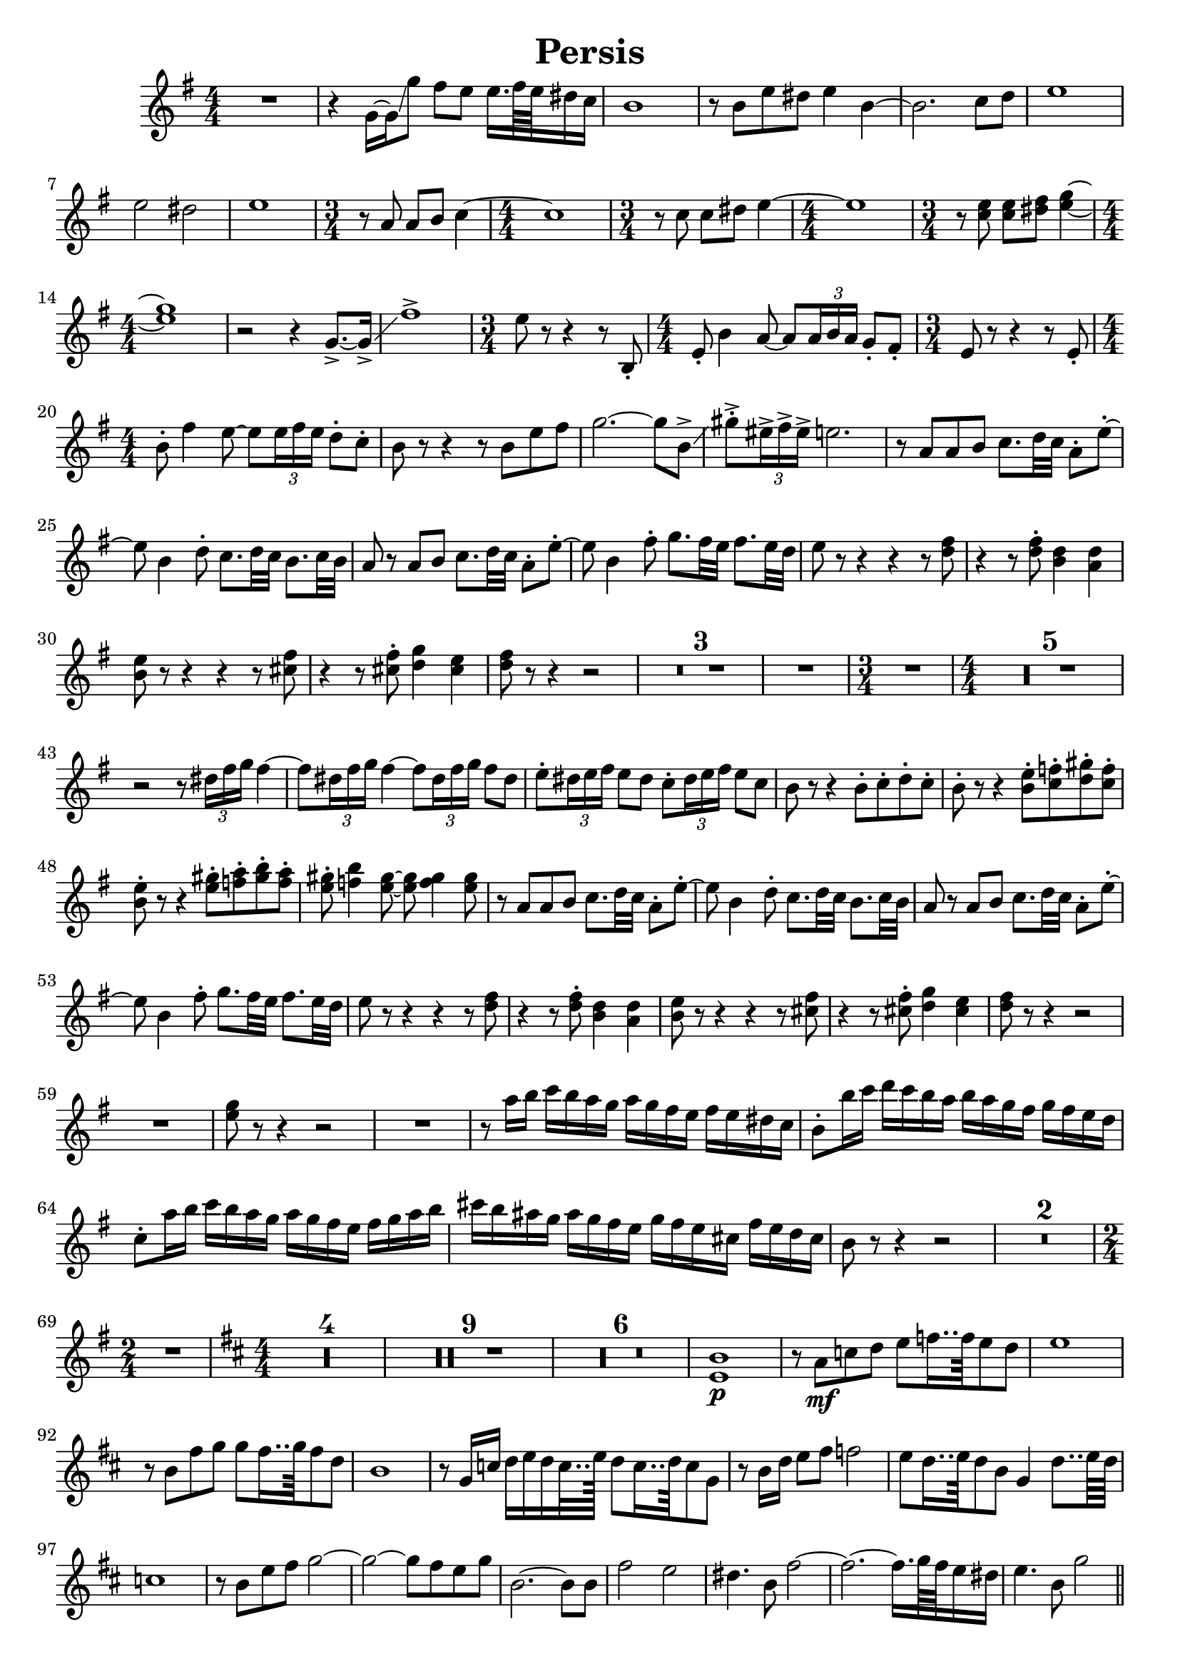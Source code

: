 
\version "2.18.2"
% automatically converted by musicxml2ly from -

\header {
    encodingsoftware = "MuseScore 2.1.0"
    source = "http://musescore.com/user/113505/scores/3097031"
    encodingdate = "2017-09-19"
    title = "Persis"
    }

% #(set-global-staff-size 8.69516220472)
\paper {
    %paper-width = 21.0\cm
    %paper-height = 29.7\cm
    %top-margin = 1.0\cm
    %bottom-margin = 2.0\cm
    %left-margin = 1.0\cm
    %right-margin = 1.0\cm
    }

% The score definition
\score {

    \layout {
        \context { \Score
        skipBars = ##t
        autoBeaming = ##f
        }
    }
    \relative g' {
    \transposition es \clef "treble" \key g \major
    \numericTimeSignature\time 4/4 R1 | % 2
    r4 g16 ~ [ g16 \glissando g'8 ] fis8 [ e8 ] e16. [ fis64 e64 dis16 c16
    ] | % 3
    b1 | % 4
    r8 b8 [ e8 dis8 ] e4 b4 ~ | % 5
    b2. c8 [ d8 ] | % 6
    e1 | % 7
    e2 dis2 | % 8
    e1 | % 9
    \time 3/4  r8 a,8 a8 [ b8 ] c4 ~ | \barNumberCheck #10
    \numericTimeSignature\time 4/4  c1 | % 11
    \time 3/4  r8 c8 c8 [ dis8 ] e4 ~ | % 12
    \numericTimeSignature\time 4/4  e1 | % 13
    \time 3/4  r8 <c e>8 <c e>8 [ <dis fis>8 ] <e g>4 ~ ~ | % 14
    \numericTimeSignature\time 4/4  <e g>1 | % 15
    r2 r4 g,8. ~ -> [ g16 \glissando -> ] | % 16
    fis'1 -> | % 17
    \time 3/4  e8 r8 r4 r8 b,8 -. | % 18
    \numericTimeSignature\time 4/4  e8 -. b'4 a8 ~ a8 [ \once \override
    TupletBracket #'stencil = ##f
    \times 2/3  {
        a16 b16 a16 ] }
    g8 -. [ fis8 -. ] | % 19
    \time 3/4  e8 r8 r4 r8 e8 -. | \barNumberCheck #20
    \numericTimeSignature\time 4/4  b'8 -. fis'4 e8 ~ e8 [ \once
    \override TupletBracket #'stencil = ##f
    \times 2/3  {
        e16 fis16 e16 ] }
    d8 -. [ c8 -. ] | % 21
    b8 r8 r4 r8 b8 [ e8 fis8 ] | % 22
    g2. ~ g8 [ b,8 \glissando -> ] | % 23
    gis'8 -. -> [ \once \override TupletBracket #'stencil = ##f
    \times 2/3  {
        eis16 -> fis16 -> eis16 -> ] }
    e2. | % 24
    r8 a,8 [ a8 b8 ] c8. [ d32 c32 ] a8 -. [ e'8 ~ -. ] | % 25
    e8 b4 d8 -. c8. [ d32 c32 ] b8. [ c32 b32 ] | % 26
    a8 r8 a8 [ b8 ] c8. [ d32 c32 ] a8 -. [ e'8 ~ -. ] | % 27
    e8 b4 fis'8 -. g8. [ fis32 e32 ] fis8. [ e32 d32 ] | % 28
    e8 r8 r4 r4 r8 <d fis>8 | % 29
    r4 r8 <d fis>8 -. <b d>4 <a d>4 | \barNumberCheck #30
    <b e>8 r8 r4 r4 r8 <cis fis>8 | % 31
    r4 r8 <cis fis>8 -. <d g>4 <cis e>4 | % 32
    <d fis>8 r8 r4 r2 | % 33
    R1*3 | % 36
    R1 | % 37
    \time 3/4  R2. | % 38
    \numericTimeSignature\time 4/4  R1*5 | % 43
    r2 r8 \once \override TupletBracket #'stencil = ##f
    \times 2/3  {
        dis16 [ fis16 g16 ] }
    fis4 ~ | % 44
    fis8 [ \once \override TupletBracket #'stencil = ##f
    \times 2/3  {
        dis16 fis16 g16 ] }
    fis4 ~ fis8 [ \once \override TupletBracket #'stencil = ##f
    \times 2/3  {
        dis16 fis16 g16 ] }
    fis8 [ dis8 ] | % 45
    e8 -. [ \once \override TupletBracket #'stencil = ##f
    \times 2/3  {
        dis16 e16 fis16 ] }
    e8 [ dis8 ] c8 -. [ \once \override TupletBracket #'stencil = ##f
    \times 2/3  {
        dis16 e16 fis16 ] }
    e8 [ c8 ] | % 46
    b8 r8 r4 b8 -. [ c8 -. d8 -. c8 -. ] | % 47
    b8 -. r8 r4 <b e>8 -. [ <c f>8 -. <d gis>8 -. <c f>8 -. ] | % 48
    <b e>8 -. r8 r4 <e gis>8 -. [ <f a>8 -. <gis b>8 -. <f a>8 -. ]
    | % 49
    <e gis>8 -. <f b>4 <e gis>8 ~ ~ <e gis>8 <f gis>4 <e gis>8 |
    \barNumberCheck #50
    r8 a,8 [ a8 b8 ] c8. [ d32 c32 ] a8 -. [ e'8 ~ -. ] | % 51
    e8 b4 d8 -. c8. [ d32 c32 ] b8. [ c32 b32 ] | % 52
    a8 r8 a8 [ b8 ] c8. [ d32 c32 ] a8 -. [ e'8 ~ -. ] | % 53
    e8 b4 fis'8 -. g8. [ fis32 e32 ] fis8. [ e32 d32 ] | % 54
    e8 r8 r4 r4 r8 <d fis>8 | % 55
    r4 r8 <d fis>8 -. <b d>4 <a d>4 | % 56
    <b e>8 r8 r4 r4 r8 <cis fis>8 | % 57
    r4 r8 <cis fis>8 -. <d g>4 <cis e>4 | % 58
    <d fis>8 r8 r4 r2 | % 59
    R1 | \barNumberCheck #60
    <e g>8 r8 r4 r2 | % 61
    R1 | % 62
    r8 a16 [ b16 ] c16 [ b16 a16 g16 ] a16 [ g16 fis16 e16 ] fis16 [ e16
    dis16 c16 ] | % 63
    b8 -. [ b'16 c16 ] d16 [ c16 b16 a16 ] b16 [ a16 g16 fis16 ] g16 [
    fis16 e16 d16 ] | % 64
    c8 -. [ a'16 b16 ] c16 [ b16 a16 g16 ] a16 [ g16 fis16 e16 ] fis16 [
    g16 a16 b16 ] | % 65
    cis16 [ b16 ais16 g16 ] ais16 [ g16 fis16 e16 ] g16 [ fis16 e16 cis16
    ] fis16 [ e16 d16 cis16 ] | % 66
    b8 r8 r4 r2 | % 67
    R1*2 | % 69
    \time 2/4  R2 | \barNumberCheck #70
    \key d \major \numericTimeSignature\time 4/4 R1*4 | % 74
    R1*9 | % 83
    R1*6 | % 89
    <e, b'>1 \p | \barNumberCheck #90
    r8 a8 \mf [ c8 d8 ] e8 [ f16.. f64 e8 d8 ] | % 91
    e1 | % 92
    r8 b8 [ fis'8 g8 ] g8 [ fis16.. g64 fis8 d8 ] | % 93
    b1 | % 94
    r8 g16 [ c16 ] d16 [ e16 d16 c32.. e128 ] d8 [ c16.. d64 c8 g8 ] | % 95
    r8 b16 [ d16 ] e8 [ fis8 ] f2 | % 96
    e8 [ d16.. e64 d8 b8 ] g4 d'8.. [ e64 d64 ] | % 97
    c1 | % 98
    r8 b8 [ e8 fis8 ] g2 ~ | % 99
    g2 ~ g8 [ fis8 e8 g8 ] | \barNumberCheck #100
    b,2. ~ b8 [ b8 ] | % 101
    fis'2 e2 | % 102
    dis4. b8 fis'2 ~ | % 103
    fis2. ~ fis16. [ g64 fis64 e16 dis16 ] | % 104
    e4. b8 g'2 \bar "||"
    | % 105
    <cis, e>1 | % 106
    R1 | % 107
    r8 fis,8 [ a8 b8 ] cis8 [ e8 d8 cis8 ] | % 108
    b1 | % 109
    r8 a8 [ fis'8 e8 ] e8 [ d8 d8 fis8 ] | \barNumberCheck #110
    b,1 | % 111
    r8 b8 \< [ d8 fis8 ] g2 | % 112
    a1 \ff ~ | % 113
    a1 \! | % 114
    b1 \p | % 115
    <e, g>8 \ff r8 r4 r2 | % 116
    R1*2 | % 118
    R1 | % 119
    r8 e,8 \mf [ e8 fis8 ] g2 ~ | \barNumberCheck #120
    g8 [ e8 fis8 g8 ] b4 ais4 | % 121
    fis4. g16 [ a16 ] g4 dis4 | % 122
    e4 d'4 cis4 ais4 | % 123
    b4 fis'4 e4 cis4 | % 124
    d8 ais4 b8 ~ b8 [ \once \override TupletBracket #'stencil = ##f
    \times 2/3  {
        ais16 b16 ais16 ] }
    g8 [ fis8 ] | % 125
    e8 g4 fis8 ~ fis8 [ \once \override TupletBracket #'stencil = ##f
    \times 2/3  {
        e16 fis16 e16 ] }
    d8 [ cis8 ] | % 126
    b8 [ g'8 fis8 dis8 ] e8 [ b'8 ] c4 | % 127
    b4 e,4 e'4 es4 | % 128
    d4. \once \override TupletBracket #'stencil = ##f
    \times 2/3  {
        b16 [ cis16 d16 ] }
    cis2 | % 129
    d8. [ c32 d32 ] c8. [ b32 c32 ] b8. [ a32 b32 ] a4 | \barNumberCheck
    #130
    g8 b4 a16 [ b16 ] a8 [ g8 ] fis4 | % 131
    g8 d'4 cis8 ~ cis8 b4 a8 | % 132
    d8 [ fis8 g8 dis8 ] e8 [ c8 b8 a8 ] | % 133
    g4 b8. [ a32 b32 ] a4 e4 | % 134
    e8 [ b'8 c8 b8 ] a8 [ g8 ] fis4 | % 135
    g8 -. [ \once \override TupletBracket #'stencil = ##f
    \times 2/3  {
        fis16 e16 d16 ] }
    c4 ~ c8 [ fis16 g16 ] a8 [ b8 ] | % 136
    c8 -. [ \once \override TupletBracket #'stencil = ##f
    \times 2/3  {
        b16 a16 g16 ] }
    fis4 ~ fis8 [ e16 fis16 ] g8 [ fis8 ] | % 137
    b8 a4 e'8 ~ e8 [ \once \override TupletBracket #'stencil = ##f
    \times 2/3  {
        d16 e16 d16 ] }
    c8 [ b8 ] | % 138
    a8. [ g32 fis32 ] g8 [ e8 ] dis8. [ e32 fis32 ] e8 [ c'8 ] | % 139
    b8. [ a32 b32 ] a8. [ g32 a32 ] g8. [ fis32 g32 ] fis4 |
    \barNumberCheck #140
    g16 [ fis16 e16 dis16 ] e8 [ fis8 ] a16 [ g16 fis16 e16 ] dis8 [ b8
    ] | % 141
    c4 d4 dis16 [ e16 fis16 g16 ] a4 | % 142
    b8 [ dis8 ] e8 [ fis16 g16 ] fis8 [ e8 ] dis4 | % 143
    <g b>16 \ff [ <g b>16 <g b>8 ] r8 <g c>16 [ <g c>16 ] <g c>8 r8 <a
        cis>16 [ <a cis>16 <a cis>8 ] | % 144
    r8 g16 [ a16 ] bes16 [ a16 g16 f16 ] g16 [ f16 e16 d16 ] e16 [ d16
    cis16 bes16 ] | % 145
    a8 -. [ a'16 bes16 ] c16 [ bes16 a16 g16 ] a16 [ g16 f16 e16 ] f16 [
    e16 d16 c16 ] | % 146
    bes8 -. [ g'16 a16 ] bes16 [ a16 g16 f16 ] g16 [ f16 e16 d16 ] e16 [
    f16 g16 a16 ] | % 147
    b16 [ a16 g16 f16 ] g16 [ f16 e16 d16 ] f16 [ e16 d16 b16 ] e16 [ f16
    fis16 g16 ] \bar "||"
    | % 148
    \key g \major r8 a,8 [ a8 b8 ] c8. [ d32 c32 ] a8 -. [ e'8 ~ -. ] | % 149
    e8 b4 d8 -. c8. [ d32 c32 ] b8. [ c32 b32 ] | \barNumberCheck #150
    a8 r8 a8 [ b8 ] c8. [ d32 c32 ] a8 -. [ e'8 ~ -. ] | % 151
    e8 b4 fis'8 -. g8. [ fis32 e32 ] fis8. [ e32 d32 ] | % 152
    e8 r8 r4 r4 r8 <d fis>8 | % 153
    r4 r8 <d fis>8 -. <b d>4 <a d>4 | % 154
    <b e>8 r8 r4 r4 r8 <cis fis>8 | % 155
    r4 r8 <cis fis>8 -. <d g>4 <cis e>4 | % 156
    <d fis>8 r8 r4 r2 | % 157
    R1*4 | % 161
    \time 3/4  R2. | % 162
    \numericTimeSignature\time 4/4  R1*2 | % 164
    R1*3 | % 167
    r2 r8 \once \override TupletBracket #'stencil = ##f
    \times 2/3  {
        dis16 [ fis16 g16 ] }
    fis4 ~ | % 168
    fis8 [ \once \override TupletBracket #'stencil = ##f
    \times 2/3  {
        dis16 fis16 g16 ] }
    fis4 ~ fis8 [ \once \override TupletBracket #'stencil = ##f
    \times 2/3  {
        dis16 fis16 g16 ] }
    fis8 [ dis8 ] | % 169
    e8 -. [ \once \override TupletBracket #'stencil = ##f
    \times 2/3  {
        dis16 e16 fis16 ] }
    e8 [ dis8 ] c8 -. [ \once \override TupletBracket #'stencil = ##f
    \times 2/3  {
        dis16 e16 fis16 ] }
    e8 [ c8 ] | \barNumberCheck #170
    b8 r8 r4 b8 -. [ c8 -. d8 -. c8 -. ] | % 171
    b8 -. r8 r4 <b e>8 -. [ <c f>8 -. <d gis>8 -. <c f>8 -. ] | % 172
    <b e>8 -. r8 r4 <e gis>8 -. [ <f a>8 -. <gis b>8 -. <f a>8 -. ] | % 173
    <e gis>8 -. <f b>4 <e gis>8 ~ ~ <e gis>8 <f gis>4 <e gis>8 | % 174
    <e a>8 r8 e4 c'4 b8.. [ c32 ] | % 175
    b4 a4 b4 c8.. [ c32 ] | % 176
    e,1 ~ | % 177
    e2. g8.. [ a32 ] | % 178
    g4 f4 c2 ~ | % 179
    c4 f8.. [ g32 ] f4. e8 | \barNumberCheck #180
    e1 ~ | % 181
    e2. e4 | % 182
    e4 d4 d4 e4 | % 183
    f4 d'4 c4. b8 | % 184
    c1 ~ | % 185
    c4 d4 c4 b4 | % 186
    c2 g2 | % 187
    e2. d8. [ e32 d32 ] | % 188
    c1 ~ | % 189
    c2 b'4 c4 | \barNumberCheck #190
    b4. c16 [ b16 ] a2 ~ | % 191
    a4 d,8 [ e8 ] f4 b4 | % 192
    a4. b16 [ a16 ] g2 ~ | % 193
    g2. c,4 | % 194
    <c g'>2 <c f>2 | % 195
    <c e>2 <c f>2 | % 196
    <d g>1 ~ ~ | % 197
    <d g>1 | % 198
    <e a>8 r8 r4 r8 d8 [ d8 e8 ] | % 199
    f8. [ f32 e32 ] d8 -. [ g8 ~ ] g2 | \barNumberCheck #200
    <cis, e>1 ~ ~ | % 201
    <cis e>1 ~ ~ | % 202
    <cis e>1 | % 203
    r8 cis8 [ cis8 dis8 ] e8 [ f16 g16 ] f8 [ e16 d16 ] | % 204
    e1 ~ | % 205
    e8 r8 r4 r2 | % 206
    r4 a16 \ff [ bes16 cis16 bes16 ] a8 r8 r4 \bar "|."
    }
    }
    % To create MIDI output, uncomment the following line:
    %  \midi {}